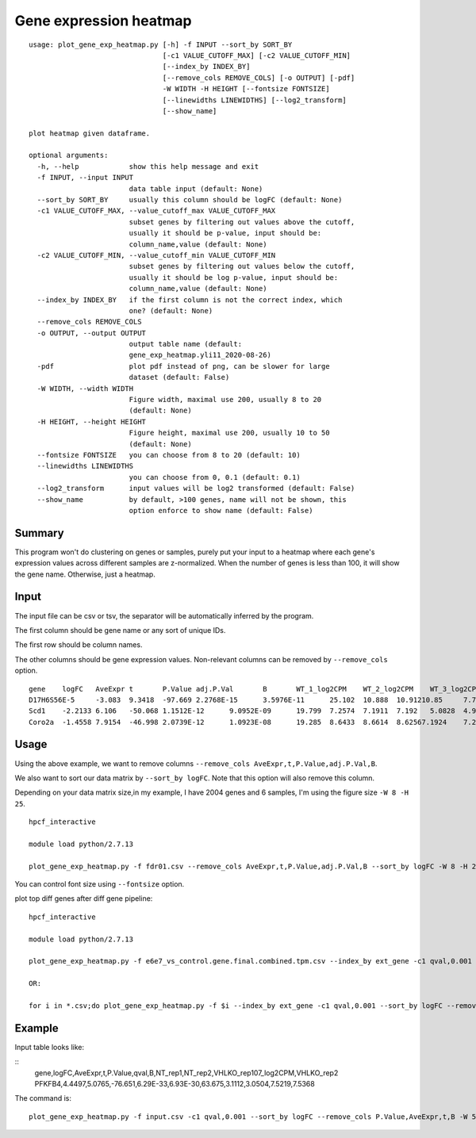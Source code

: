 Gene expression heatmap
=======================

::

	usage: plot_gene_exp_heatmap.py [-h] -f INPUT --sort_by SORT_BY
	                                [-c1 VALUE_CUTOFF_MAX] [-c2 VALUE_CUTOFF_MIN]
	                                [--index_by INDEX_BY]
	                                [--remove_cols REMOVE_COLS] [-o OUTPUT] [-pdf]
	                                -W WIDTH -H HEIGHT [--fontsize FONTSIZE]
	                                [--linewidths LINEWIDTHS] [--log2_transform]
	                                [--show_name]

	plot heatmap given dataframe.

	optional arguments:
	  -h, --help            show this help message and exit
	  -f INPUT, --input INPUT
	                        data table input (default: None)
	  --sort_by SORT_BY     usually this column should be logFC (default: None)
	  -c1 VALUE_CUTOFF_MAX, --value_cutoff_max VALUE_CUTOFF_MAX
	                        subset genes by filtering out values above the cutoff,
	                        usually it should be p-value, input should be:
	                        column_name,value (default: None)
	  -c2 VALUE_CUTOFF_MIN, --value_cutoff_min VALUE_CUTOFF_MIN
	                        subset genes by filtering out values below the cutoff,
	                        usually it should be log p-value, input should be:
	                        column_name,value (default: None)
	  --index_by INDEX_BY   if the first column is not the correct index, which
	                        one? (default: None)
	  --remove_cols REMOVE_COLS
	  -o OUTPUT, --output OUTPUT
	                        output table name (default:
	                        gene_exp_heatmap.yli11_2020-08-26)
	  -pdf                  plot pdf instead of png, can be slower for large
	                        dataset (default: False)
	  -W WIDTH, --width WIDTH
	                        Figure width, maximal use 200, usually 8 to 20
	                        (default: None)
	  -H HEIGHT, --height HEIGHT
	                        Figure height, maximal use 200, usually 10 to 50
	                        (default: None)
	  --fontsize FONTSIZE   you can choose from 8 to 20 (default: 10)
	  --linewidths LINEWIDTHS
	                        you can choose from 0, 0.1 (default: 0.1)
	  --log2_transform      input values will be log2 transformed (default: False)
	  --show_name           by default, >100 genes, name will not be shown, this
	                        option enforce to show name (default: False)



Summary
^^^^^^^

This program won't do clustering on genes or samples, purely put your input to a heatmap where each gene's expression values across different samples are z-normalized. When the number of genes is less than 100, it will show the gene name. Otherwise, just a heatmap.



Input
^^^^^

The input file can be csv or tsv, the separator will be automatically inferred by the program.

The first column should be gene name or any sort of unique IDs.

The first row should be column names.

The other columns should be gene expression values. Non-relevant columns can be removed by ``--remove_cols`` option.


::

	gene	logFC	AveExpr	t	P.Value	adj.P.Val	B	WT_1_log2CPM	WT_2_log2CPM	WT_3_log2CPM	KO_1_log2CPM	KO_2_log2CPM	KO_3_log2CPM
	D17H6S56E-5	-3.083	9.3418	-97.669	2.2768E-15	3.5976E-11	25.102	10.888	10.91210.85	7.7671	7.8119	7.8218
	Scd1	-2.2133	6.106	-50.068	1.1512E-12	9.0952E-09	19.799	7.2574	7.1911	7.192	5.0828	4.9264	4.9864
	Coro2a	-1.4558	7.9154	-46.998	2.0739E-12	1.0923E-08	19.285	8.6433	8.6614	8.62567.1924	7.2202	7.1495


Usage
^^^^^

Using the above example, we want to remove columns ``--remove_cols AveExpr,t,P.Value,adj.P.Val,B``. 

We also want to sort our data matrix by ``--sort_by logFC``. Note that this option will also remove this column.

Depending on your data matrix size,in my example, I have 2004 genes and 6 samples, I'm using the figure size ``-W 8 -H 25``.

::

	hpcf_interactive

	module load python/2.7.13

	plot_gene_exp_heatmap.py -f fdr01.csv --remove_cols AveExpr,t,P.Value,adj.P.Val,B --sort_by logFC -W 8 -H 25 -pdf -o test_heatmap

You can control font size using ``--fontsize`` option.


plot top diff genes after diff gene pipeline:


::

	hpcf_interactive

	module load python/2.7.13

	plot_gene_exp_heatmap.py -f e6e7_vs_control.gene.final.combined.tpm.csv --index_by ext_gene -c1 qval,0.001 --sort_by logFC --remove_cols pval,num_aggregated_transcripts,X,treatment_mean,control_mean -W 5 -H 20 --show_name

	OR:

	for i in *.csv;do plot_gene_exp_heatmap.py -f $i --index_by ext_gene -c1 qval,0.001 --sort_by logFC --remove_cols pval,num_aggregated_transcripts,X,treatment_mean,control_mean -W 5 -H 20 --show_name -o $i;done


Example
^^^^^^^

Input table looks like:

::
	gene,logFC,AveExpr,t,P.Value,qval,B,NT_rep1,NT_rep2,VHLKO_rep107_log2CPM,VHLKO_rep2
	PFKFB4,4.4497,5.0765,-76.651,6.29E-33,6.93E-30,63.675,3.1112,3.0504,7.5219,7.5368

The command is:


::

	plot_gene_exp_heatmap.py -f input.csv -c1 qval,0.001 --sort_by logFC --remove_cols P.Value,AveExpr,t,B -W 5 -H 20 --show_name